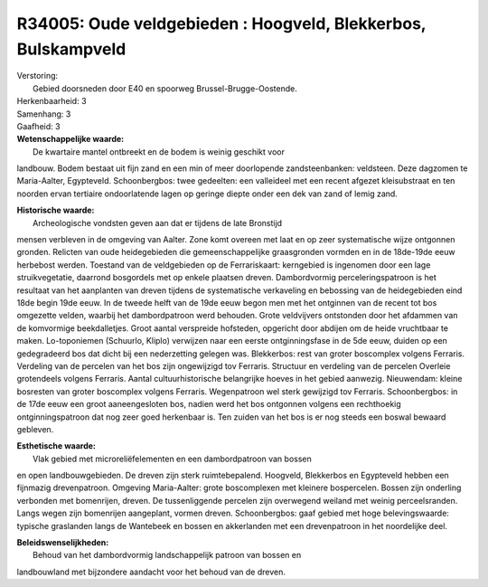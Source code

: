 R34005: Oude veldgebieden : Hoogveld, Blekkerbos, Bulskampveld
==============================================================

| Verstoring:
|  Gebied doorsneden door E40 en spoorweg Brussel-Brugge-Oostende.

| Herkenbaarheid: 3

| Samenhang: 3

| Gaafheid: 3

| **Wetenschappelijke waarde:**
|  De kwartaire mantel ontbreekt en de bodem is weinig geschikt voor
landbouw. Bodem bestaat uit fijn zand en een min of meer doorlopende
zandsteenbanken: veldsteen. Deze dagzomen te Maria-Aalter, Egypteveld.
Schoonbergbos: twee gedeelten: een valleideel met een recent afgezet
kleisubstraat en ten noorden ervan tertiaire ondoorlatende lagen op
geringe diepte onder een dek van zand of lemig zand.

| **Historische waarde:**
|  Archeologische vondsten geven aan dat er tijdens de late Bronstijd
mensen verbleven in de omgeving van Aalter. Zone komt overeen met laat
en op zeer systematische wijze ontgonnen gronden. Relicten van oude
heidegebieden die gemeenschappelijke graasgronden vormden en in de
18de-19de eeuw herbebost werden. Toestand van de veldgebieden op de
Ferrariskaart: kerngebied is ingenomen door een lage struikvegetatie,
daarrond bosgordels met op enkele plaatsen dreven. Dambordvormig
perceleringspatroon is het resultaat van het aanplanten van dreven
tijdens de systematische verkaveling en bebossing van de heidegebieden
eind 18de begin 19de eeuw. In de tweede helft van de 19de eeuw begon men
met het ontginnen van de recent tot bos omgezette velden, waarbij het
dambordpatroon werd behouden. Grote veldvijvers ontstonden door het
afdammen van de komvormige beekdalletjes. Groot aantal verspreide
hofsteden, opgericht door abdijen om de heide vruchtbaar te maken.
Lo-toponiemen (Schuurlo, Kliplo) verwijzen naar een eerste
ontginningsfase in de 5de eeuw, duiden op een gedegradeerd bos dat dicht
bij een nederzetting gelegen was. Blekkerbos: rest van groter boscomplex
volgens Ferraris. Verdeling van de percelen van het bos zijn ongewijzigd
tov Ferraris. Structuur en verdeling van de percelen Overleie
grotendeels volgens Ferraris. Aantal cultuurhistorische belangrijke
hoeves in het gebied aanwezig. Nieuwendam: kleine bosresten van groter
boscomplex volgens Ferraris. Wegenpatroon wel sterk gewijzigd tov
Ferraris. Schoonbergbos: in de 17de eeuw een groot aaneengesloten bos,
nadien werd het bos ontgonnen volgens een rechthoekig ontginningspatroon
dat nog zeer goed herkenbaar is. Ten zuiden van het bos is er nog steeds
een boswal bewaard gebleven.

| **Esthetische waarde:**
|  Vlak gebied met microreliëfelementen en een dambordpatroon van bossen
en open landbouwgebieden. De dreven zijn sterk ruimtebepalend. Hoogveld,
Blekkerbos en Egypteveld hebben een fijnmazig drevenpatroon. Omgeving
Maria-Aalter: grote boscomplexen met kleinere bospercelen. Bossen zijn
onderling verbonden met bomenrijen, dreven. De tussenliggende percelen
zijn overwegend weiland met weinig perceelsranden. Langs wegen zijn
bomenrijen aangeplant, vormen dreven. Schoonbergbos: gaaf gebied met
hoge belevingswaarde: typische graslanden langs de Wantebeek en bossen
en akkerlanden met een drevenpatroon in het noordelijke deel.



| **Beleidswenselijkheden:**
|  Behoud van het dambordvormig landschappelijk patroon van bossen en
landbouwland met bijzondere aandacht voor het behoud van de dreven.
